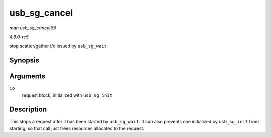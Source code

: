 .. -*- coding: utf-8; mode: rst -*-

.. _API-usb-sg-cancel:

=============
usb_sg_cancel
=============

*man usb_sg_cancel(9)*

*4.6.0-rc5*

stop scatter/gather i/o issued by ``usb_sg_wait``


Synopsis
========

.. c:function:: void usb_sg_cancel( struct usb_sg_request * io )

Arguments
=========

``io``
    request block, initialized with ``usb_sg_init``


Description
===========

This stops a request after it has been started by ``usb_sg_wait``. It
can also prevents one initialized by ``usb_sg_init`` from starting, so
that call just frees resources allocated to the request.


.. ------------------------------------------------------------------------------
.. This file was automatically converted from DocBook-XML with the dbxml
.. library (https://github.com/return42/sphkerneldoc). The origin XML comes
.. from the linux kernel, refer to:
..
.. * https://github.com/torvalds/linux/tree/master/Documentation/DocBook
.. ------------------------------------------------------------------------------
